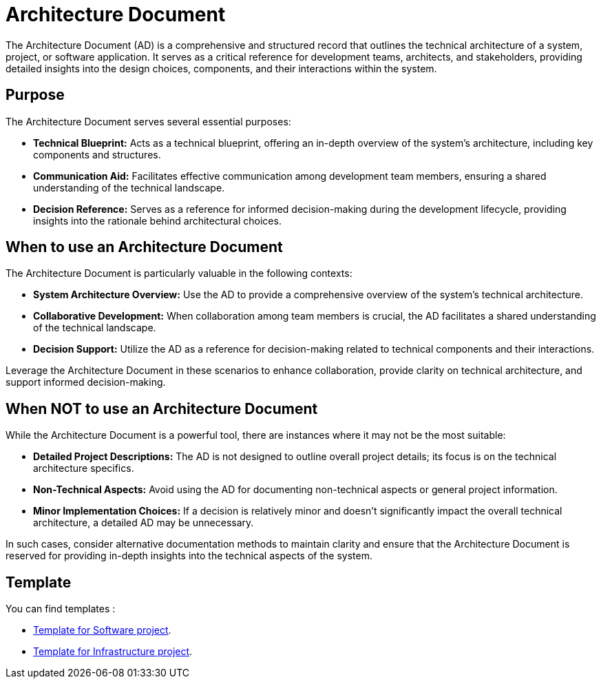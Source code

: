 = Architecture Document

The Architecture Document (AD) is a comprehensive and structured record that outlines the technical architecture of a system, project, or software application. It serves as a critical reference for development teams, architects, and stakeholders, providing detailed insights into the design choices, components, and their interactions within the system.

== Purpose

The Architecture Document serves several essential purposes:

- **Technical Blueprint:** Acts as a technical blueprint, offering an in-depth overview of the system's architecture, including key components and structures.

- **Communication Aid:** Facilitates effective communication among development team members, ensuring a shared understanding of the technical landscape.

- **Decision Reference:** Serves as a reference for informed decision-making during the development lifecycle, providing insights into the rationale behind architectural choices.

== When to use an Architecture Document

The Architecture Document is particularly valuable in the following contexts:

- **System Architecture Overview:** Use the AD to provide a comprehensive overview of the system's technical architecture.

- **Collaborative Development:** When collaboration among team members is crucial, the AD facilitates a shared understanding of the technical landscape.

- **Decision Support:** Utilize the AD as a reference for decision-making related to technical components and their interactions.

Leverage the Architecture Document in these scenarios to enhance collaboration, provide clarity on technical architecture, and support informed decision-making.

== When NOT to use an Architecture Document

While the Architecture Document is a powerful tool, there are instances where it may not be the most suitable:

- **Detailed Project Descriptions:** The AD is not designed to outline overall project details; its focus is on the technical architecture specifics.

- **Non-Technical Aspects:** Avoid using the AD for documenting non-technical aspects or general project information.

- **Minor Implementation Choices:** If a decision is relatively minor and doesn't significantly impact the overall technical architecture, a detailed AD may be unnecessary.

In such cases, consider alternative documentation methods to maintain clarity and ensure that the Architecture Document is reserved for providing in-depth insights into the technical aspects of the system.

== Template

You can find templates :

* xref:software_template.adoc[Template for Software project].
* xref:infra_template.adoc[Template for Infrastructure project].
